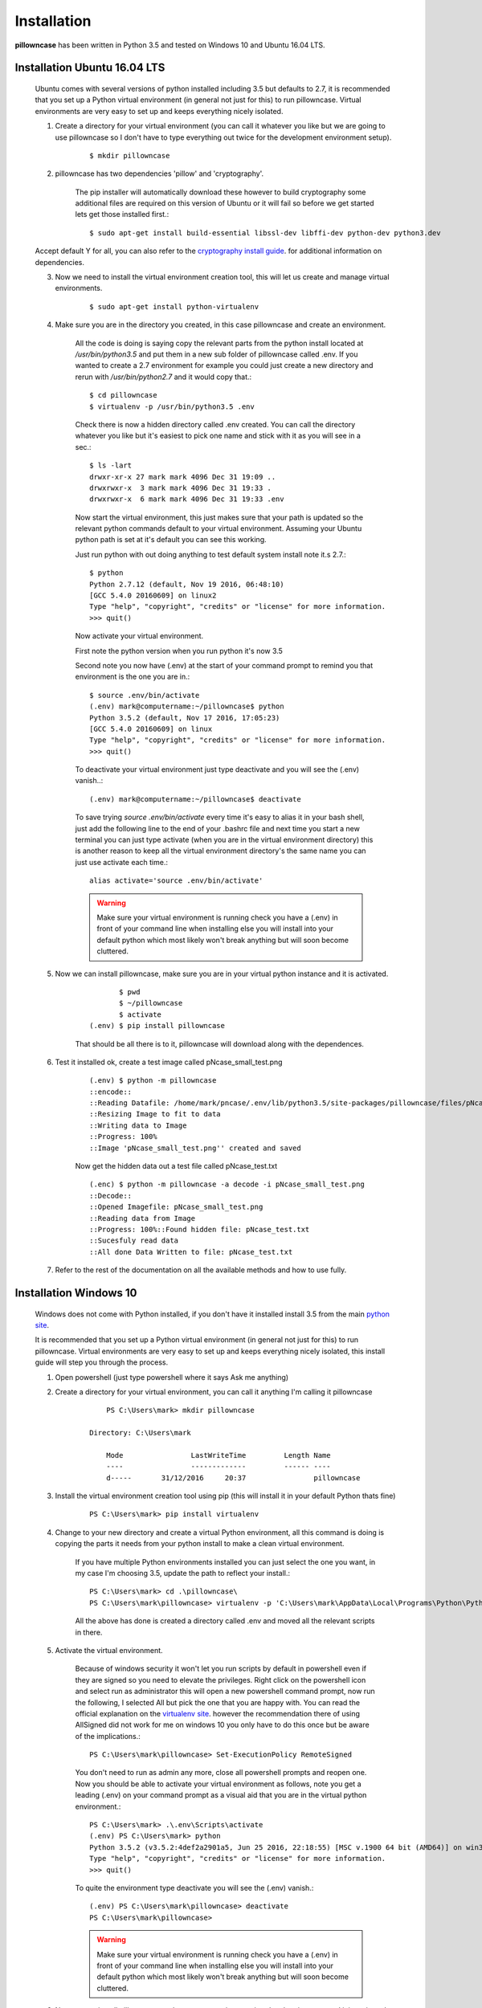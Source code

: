 ============
Installation
============

**pillowncase** has been written in Python 3.5 and tested on Windows 10 and Ubuntu 16.04 LTS.

.. _install_ubuntu:

-----------------------------
Installation Ubuntu 16.04 LTS
-----------------------------

	Ubuntu comes with several versions of python installed including 3.5 but defaults to 2.7, it is recommended that you set up a Python virtual environment (in general not just for this) to run pillowncase.
	Virtual environments are very easy to set up and keeps everything nicely isolated.

	1. Create a directory for your virtual environment (you can call it whatever you like but we are going to use pillowncase so I don't have to type everything out twice for the development environment setup).

		::
		
		$ mkdir pillowncase

	2. pillowncase has two dependencies 'pillow' and 'cryptography'.
		
		The pip installer will automatically download these however to build cryptography some additional files are required on this version of Ubuntu or it will fail so before we get started lets get those installed first.::

		$ sudo apt-get install build-essential libssl-dev libffi-dev python-dev python3.dev

	Accept default Y for all, you can also refer to the `cryptography install guide <https://cryptography.io/en/latest/installation/>`_. for additional information on dependencies.

	3. Now we need to install the virtual environment creation tool, this will let us create and manage virtual environments.

		::

		$ sudo apt-get install python-virtualenv

	4. Make sure you are in the directory you created, in this case pillowncase and create an environment.

		All the code is doing is saying copy the relevant parts from the python install located at */usr/bin/python3.5* and put them in a new sub folder of pillowncase called .env.
		If you wanted to create a 2.7 environment for example you could just create a new directory and rerun with */usr/bin/python2.7* and it would copy that.::

			$ cd pillowncase
			$ virtualenv -p /usr/bin/python3.5 .env
			
		Check there is now a hidden directory called .env created.  You can call the directory whatever you like but it's easiest to pick one name and stick with it as you will see in a sec.::

			$ ls -lart
			drwxr-xr-x 27 mark mark 4096 Dec 31 19:09 ..
			drwxrwxr-x  3 mark mark 4096 Dec 31 19:33 .
			drwxrwxr-x  6 mark mark 4096 Dec 31 19:33 .env


		Now start the virtual environment, this just makes sure that your path is updated so the relevant python commands default to your virtual environment.  Assuming your Ubuntu python path is set at it's default you can see this working.

		Just run python with out doing anything to test default system install note it.s 2.7.::

			$ python
			Python 2.7.12 (default, Nov 19 2016, 06:48:10) 
			[GCC 5.4.0 20160609] on linux2
			Type "help", "copyright", "credits" or "license" for more information.
			>>> quit()

		Now activate your virtual environment.

		First note the python version when you run python it's now 3.5

		Second note you now have (.env) at the start of your command prompt to remind you that environment is the one you are in.::

			$ source .env/bin/activate
			(.env) mark@computername:~/pillowncase$ python
			Python 3.5.2 (default, Nov 17 2016, 17:05:23) 
			[GCC 5.4.0 20160609] on linux
			Type "help", "copyright", "credits" or "license" for more information.
			>>> quit()

		To deactivate your virtual environment just type deactivate and you will see the (.env) vanish..::

			(.env) mark@computername:~/pillowncase$ deactivate

		To save trying *source .env/bin/activate* every time it's easy to alias it in your bash shell, just add the following line to the end of your .bashrc file
		and next time you start a new terminal you can just type activate (when you are in the virtual environment directory) this is another reason to keep
		all the virtual environment directory's the same name you can just use activate each time.::

			alias activate='source .env/bin/activate'

		.. warning:: Make sure your virtual environment is running check you have a (.env) in front of your command line when installing else you will install into your default python which most likely won't break anything but will soon become cluttered.

	5. Now we can install pillowncase, make sure you are in your virtual python instance and it is activated.

		::

			       $ pwd
			       $ ~/pillowncase
			       $ activate
			(.env) $ pip install pillowncase

		That should be all there is to it, pillowncase will download along with the dependences.

	6. Test it installed ok, create a test image called pNcase_small_test.png

		::

			(.env) $ python -m pillowncase
			::encode::
			::Reading Datafile: /home/mark/pncase/.env/lib/python3.5/site-packages/pillowncase/files/pNcase_test.txt
			::Resizing Image to fit to data
			::Writing data to Image
			::Progress: 100%
			::Image 'pNcase_small_test.png'' created and saved

		Now get the hidden data out a test file called pNcase_test.txt

		::

			(.enc) $ python -m pillowncase -a decode -i pNcase_small_test.png
			::Decode::
			::Opened Imagefile: pNcase_small_test.png
			::Reading data from Image
			::Progress: 100%::Found hidden file: pNcase_test.txt
			::Sucesfuly read data
			::All done Data Written to file: pNcase_test.txt

	7. Refer to the rest of the documentation on all the available methods and how to use fully.



-----------------------
Installation Windows 10
-----------------------

	Windows does not come with Python installed, if you don't have it installed install 3.5 from the main `python site <https://www.python.org/downloads/>`_.

	It is recommended that you set up a Python virtual environment (in general not just for this) to run pillowncase.
	Virtual environments are very easy to set up and keeps everything nicely isolated, this install guide will step you through the process.

	1. Open powershell (just type powershell where it says Ask me anything)

	2. Create a directory for your virtual environment, you can call it anything I'm calling it pillowncase

		::

			PS C:\Users\mark> mkdir pillowncase

		    Directory: C:\Users\mark

			Mode                LastWriteTime         Length Name
			----                -------------         ------ ----
			d-----       31/12/2016     20:37                pillowncase

	3. Install the virtual environment creation tool using pip (this will install it in your default Python thats fine)

		::

			PS C:\Users\mark> pip install virtualenv

	4. Change to your new directory and create a virtual Python environment, all this command is doing is copying the parts it needs from your python install to make a clean virtual environment.

		If you have multiple Python environments installed you can just select the one you want, in my case I'm choosing 3.5, update the path to reflect your install.::

			PS C:\Users\mark> cd .\pillowncase\
			PS C:\Users\mark\pillowncase> virtualenv -p 'C:\Users\mark\AppData\Local\Programs\Python\Python35\python.exe' .env

		All the above has done is created a directory called .env and moved all the relevant scripts in there.

	5. Activate the virtual environment.

		Because of windows security it won't let you run scripts by default in powershell even if they are signed so you need to elevate the privileges.
		Right click on the powershell icon and select run as administrator this will open a new powershell command prompt, now run the following, I selected All
		but pick the one that you are happy with.  You can read the official explanation on the `virtualenv site <https://virtualenv.pypa.io/en/stable/userguide/>`_.
		however the recommendation there of using AllSigned did not work for me on windows 10 you only have to do this once but be aware of the implications.::

			PS C:\Users\mark\pillowncase> Set-ExecutionPolicy RemoteSigned

		You don't need to run as admin any more, close all powershell prompts and reopen one.  Now you should be able to activate your virtual environment as follows, note you get a leading (.env) on your command prompt as a visual aid that you are in the virtual python environment.::

			PS C:\Users\mark> .\.env\Scripts\activate
			(.env) PS C:\Users\mark> python
			Python 3.5.2 (v3.5.2:4def2a2901a5, Jun 25 2016, 22:18:55) [MSC v.1900 64 bit (AMD64)] on win32
			Type "help", "copyright", "credits" or "license" for more information.
			>>> quit()

		To quite the environment type deactivate you will see the (.env) vanish.::

			(.env) PS C:\Users\mark\pillowncase> deactivate 
			PS C:\Users\mark\pillowncase>

		.. warning:: Make sure your virtual environment is running check you have a (.env) in front of your command line when installing else you will install into your default python which most likely won't break anything but will soon become cluttered.


	6. Now we can install pillowncase, make sure you are in your virtual python instance and it is activated.

		::

			PS C:\Users\mark> .\.env\Scripts\activate
			(.env) PS C:\Users\mark> pip install pillowncase

		That should be all there is to it, pillowncase will download along with the dependences.

	7. Test it installed ok, create a test image called pNcase_small_test.png

		::

			(.env) PS C:\Users\mark3\pillowncase> python -m pillowncase
			::encode::
			::Reading Datafile: /home/mark/pncase/.env/lib/python3.5/site-packages/pillowncase/files/pNcase_test.txt
			::Resizing Image to fit to data
			::Writing data to Image
			::Progress: 100%
			::Image 'pNcase_small_test.png'' created and saved

		Now get the hidden data out a test file called pNcase_test.txt

		::

			(.enc) PS C:\Users\mark3\pillowncase> python -m pillowncase -a decode -i pNcase_small_test.png
			::Decode::
			::Opened Imagefile: pNcase_small_test.png
			::Reading data from Image
			::Progress: 100%::Found hidden file: pNcase_test.txt
			::Sucesfuly read data
			::All done Data Written to file: pNcase_test.txt

	8. Refer to the rest of the documentation on all the available methods and how to use fully.